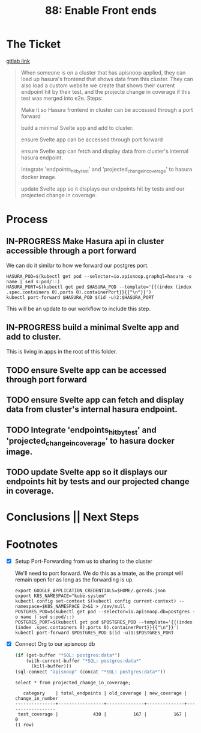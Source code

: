 #+TITLE: 88: Enable Front ends
#+TODO: TODO IN-PROGRESS BLOCKED | TADA


* The Ticket
  [[https://gitlab.ii.coop/cncf/apisnoop/issues/89][gitlab link]]
  #+begin_quote
  When someone is on a cluster that has apisnoop applied, they can load up hasura's frontend that shows data from this cluster.  They can also load a custom website we create that shows their current endpoint hit by their test, and the projecte change in coverage if this test was merged into e2e.
Steps:


 Make it so Hasura frontend in cluster can be accessed through a port forward

 build a minimal Svelte app and add to cluster.

 ensure Svelte app can be accessed through port forward

 ensure Svelte app can fetch and display data from cluster's internal hasura endpoint.

 Integrate 'endpoints_hit_by_test' and 'projected_change_in_coverage' to hasura docker image.

 update Svelte app so it displays our endpoints hit by tests and our projected change in coverage.
  #+end_quote
* Process
** IN-PROGRESS Make Hasura api in cluster accessible through a port forward
   We can do it similar to how we forward our postgres port.
  #+BEGIN_SRC tmate :session foo:apisnoop
    HASURA_POD=$(kubectl get pod --selector=io.apisnoop.graphql=hasura -o name | sed s:pod/::)
    HASURA_PORT=$(kubectl get pod $HASURA_POD --template='{{(index (index .spec.containers 0).ports 0).containerPort}}{{"\n"}}')
    kubectl port-forward $HASURA_POD $(id -u)2:$HASURA_PORT
  #+END_SRC
  This will be an update to our workflow to include this step.
** IN-PROGRESS build a minimal Svelte app and add to cluster.
   This is living in apps in the root of this folder.
** TODO ensure Svelte app can be accessed through port forward
** TODO ensure Svelte app can fetch and display data from cluster's internal hasura endpoint.
** TODO Integrate 'endpoints_hit_by_test' and 'projected_change_in_coverage' to hasura docker image.
** TODO update Svelte app so it displays our endpoints hit by tests and our projected change in coverage.
* Conclusions || Next Steps
* Footnotes
- [X] Setup Port-Forwarding from us to sharing to the cluster

  We'll need to port forward.  We do this as a tmate, as the prompt will remain open for as long as the forwarding is up.
  #+BEGIN_SRC tmate :session foo:apisnoop
    export GOOGLE_APPLICATION_CREDENTIALS=$HOME/.gcreds.json
    export K8S_NAMESPACE="kube-system"
    kubectl config set-context $(kubectl config current-context) --namespace=$K8S_NAMESPACE 2>&1 > /dev/null
    POSTGRES_POD=$(kubectl get pod --selector=io.apisnoop.db=postgres -o name | sed s:pod/::)
    POSTGRES_PORT=$(kubectl get pod $POSTGRES_POD --template='{{(index (index .spec.containers 0).ports 0).containerPort}}{{"\n"}}')
    kubectl port-forward $POSTGRES_POD $(id -u)1:$POSTGRES_PORT
  #+END_SRC
- [X] Connect Org to our apisnoop db
  #+NAME: ReConnect org to postgres
  #+BEGIN_SRC emacs-lisp :results silent
    (if (get-buffer "*SQL: postgres:data*")
        (with-current-buffer "*SQL: postgres:data*"
          (kill-buffer)))
    (sql-connect "apisnoop" (concat "*SQL: postgres:data*"))
  #+END_SRC

  #+begin_src sql-mode
select * from projected_change_in_coverage;
  #+end_src

  #+RESULTS:
  #+begin_src sql-mode
     category    | total_endpoints | old_coverage | new_coverage | change_in_number 
  ---------------+-----------------+--------------+--------------+------------------
   test_coverage |             430 |          167 |          167 |                0
  (1 row)

  #+end_src
